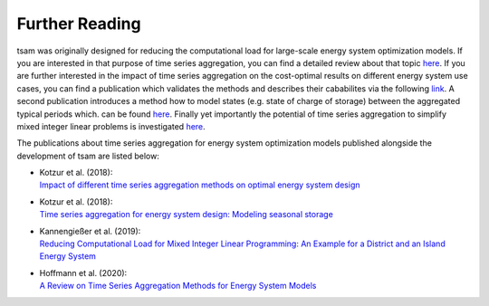 ﻿.. _further_reading:

###############
Further Reading
###############

tsam was originally designed for reducing the computational load for large-scale energy system optimization models. If you are interested
in that purpose of time series aggregation, you can find a detailed review about that topic `here <https://www.mdpi.com/1996-1073/13/3/641>`_.
If you are further interested in the impact of time series aggregation on the cost-optimal results on different energy system use cases, 
you can find a publication which validates the methods and describes their cababilites via the following `link 
<https://www.sciencedirect.com/science/article/abs/pii/S0960148117309783>`_.
A second publication introduces a method how to model states (e.g. state of charge of storage) between the aggregated typical periods which.
can be found `here <https://www.sciencedirect.com/science/article/pii/S0306261918300242>`_.
Finally yet importantly the potential of time series aggregation to simplify mixed integer linear problems is investigated `here
<https://www.mdpi.com/1996-1073/12/14/2825>`_.

The publications about time series aggregation for energy system optimization models published alongside the development of tsam are listed below:

* | Kotzur et al. (2018):
  | `Impact of different time series aggregation methods on optimal energy system design <https://www.sciencedirect.com/science/article/abs/pii/S0960148117309783>`_
* | Kotzur et al. (2018):
  | `Time series aggregation for energy system design: Modeling seasonal storage <https://www.sciencedirect.com/science/article/pii/S0306261918300242>`_
* | Kannengießer et al. (2019):
  | `Reducing Computational Load for Mixed Integer Linear Programming: An Example for a District and an Island Energy System <https://www.mdpi.com/1996-1073/12/14/2825>`_
* | Hoffmann et al. (2020):
  | `A Review on Time Series Aggregation Methods for Energy System Models <https://www.mdpi.com/1996-1073/13/3/641>`_